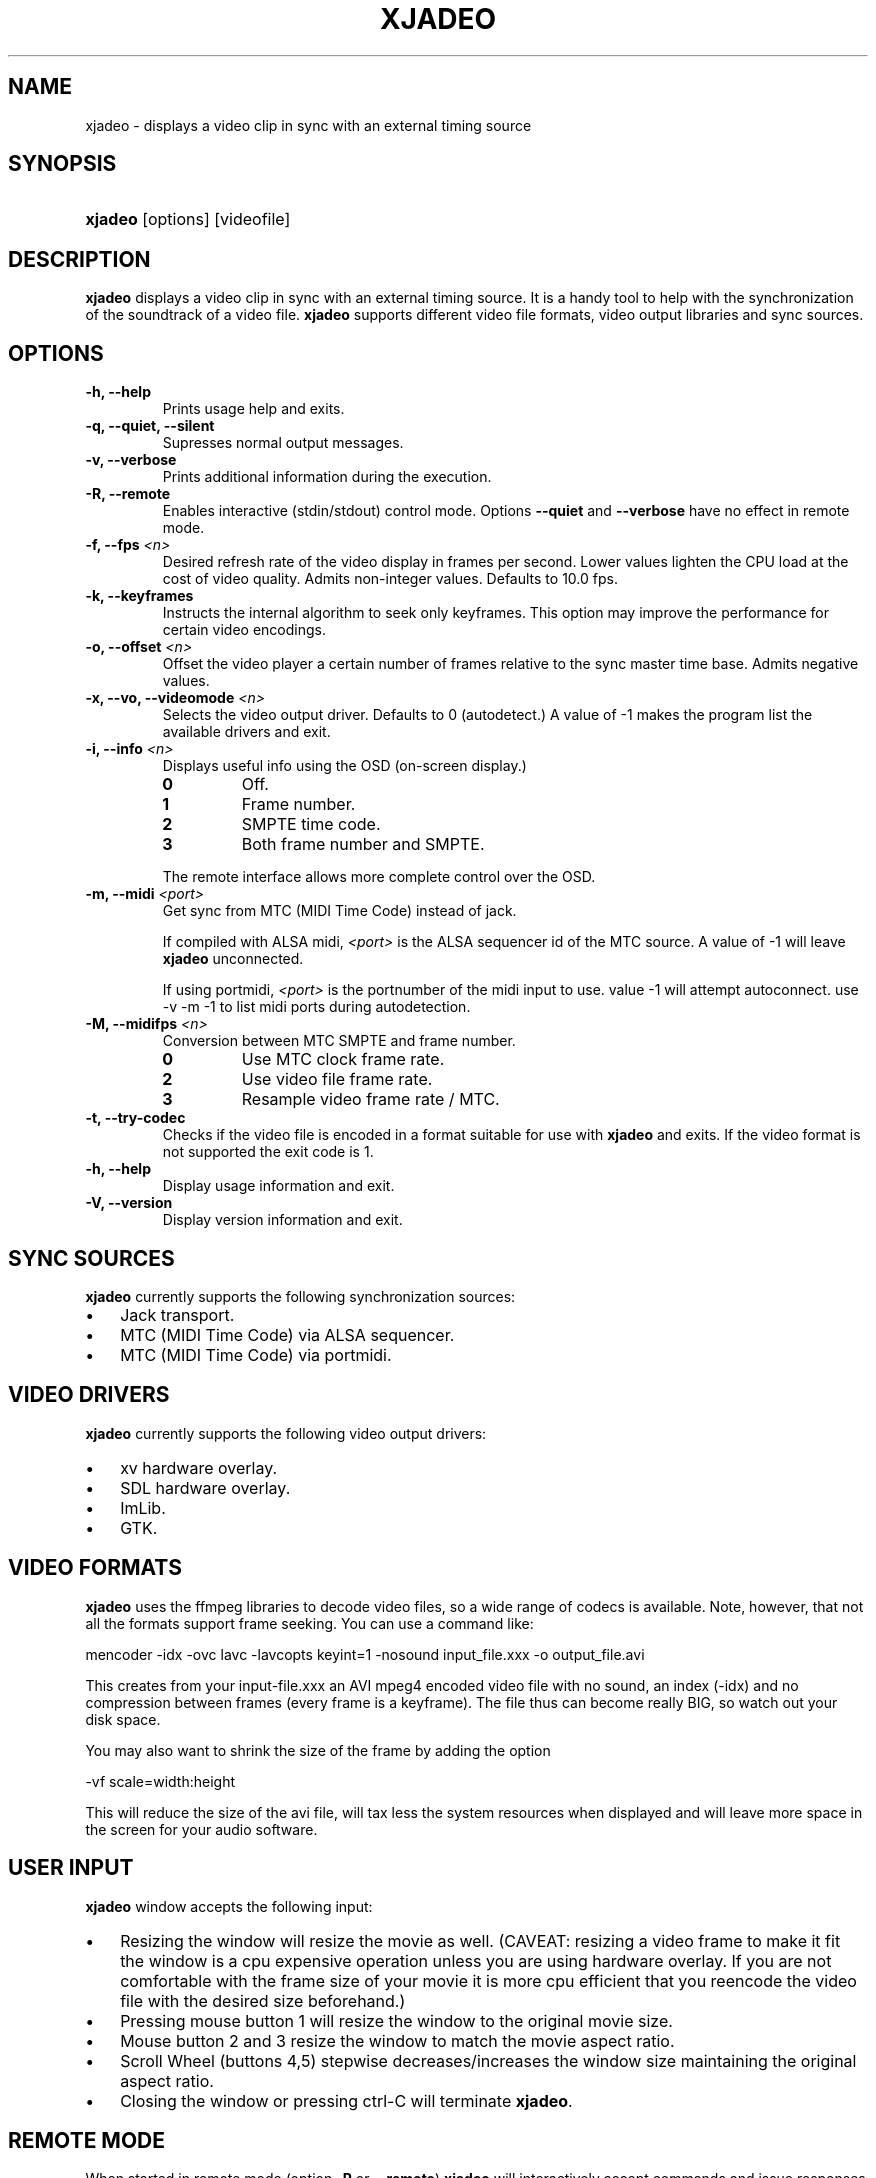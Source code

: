 .\"Generated by db2man.xsl. Don't modify this, modify the source.
.de Sh \" Subsection
.br
.if t .Sp
.ne 5
.PP
\fB\\$1\fR
.PP
..
.de Sp \" Vertical space (when we can't use .PP)
.if t .sp .5v
.if n .sp
..
.de Ip \" List item
.br
.ie \\n(.$>=3 .ne \\$3
.el .ne 3
.IP "\\$1" \\$2
..
.TH "XJADEO" 1 "April 22, 2006" "" ""
.SH NAME
xjadeo \- displays a video clip in sync with an external timing source
.SH "SYNOPSIS"
.ad l
.hy 0
.HP 7
\fBxjadeo\fR [options] [videofile]
.ad
.hy

.SH "DESCRIPTION"

        

        
.PP
\fBxjadeo\fR displays a video clip in sync with an external timing source\&. It is a handy tool to help with the synchronization of the soundtrack of a video file\&. \fBxjadeo\fR supports different video file formats, video output libraries and sync sources\&.

      
.SH "OPTIONS"

        

        
.TP
\fB\-h, \-\-help\fR
Prints usage help and exits\&.

.TP
\fB\-q, \-\-quiet, \-\-silent\fR
Supresses normal output messages\&.

.TP
\fB\-v, \-\-verbose\fR
Prints additional information during the execution\&.

.TP
\fB\-R, \-\-remote\fR
Enables interactive (stdin/stdout) control mode\&. Options \fB\-\-quiet\fR and \fB\-\-verbose\fR have no effect in remote mode\&.

.TP
\fB\-f, \-\-fps \fI<n>\fR\fR
Desired refresh rate of the video display in frames per second\&. Lower values lighten the CPU load at the cost of video quality\&. Admits non\-integer values\&. Defaults to 10\&.0 fps\&.

.TP
\fB\-k, \-\-keyframes \fR
Instructs the internal algorithm to seek only keyframes\&. This option may improve the performance for certain video encodings\&.

.TP
\fB\-o, \-\-offset \fI<n>\fR\fR
Offset the video player a certain number of frames relative to the sync master time base\&. Admits negative values\&.

.TP
\fB\-x, \-\-vo, \-\-videomode \fI<n>\fR\fR
Selects the video output driver\&. Defaults to 0 (autodetect\&.) A value of \-1 makes the program list the available drivers and exit\&.

.TP
\fB\-i, \-\-info \fI<n>\fR\fR
Displays useful info using the OSD (on\-screen display\&.)

.RS

.TP
\fB0\fR
Off\&.

.TP
\fB1\fR
Frame number\&.

.TP
\fB2\fR
SMPTE time code\&.

.TP
\fB3\fR
Both frame number and SMPTE\&.

.RE
.IP
The remote interface allows more complete control over the OSD\&.

.TP
\fB\-m, \-\-midi \fI<port>\fR\fR
Get sync from MTC (MIDI Time Code) instead of jack\&.

If compiled with ALSA midi, \fI<port>\fR is the ALSA sequencer id of the MTC source\&. A value of \-1 will leave \fBxjadeo\fR unconnected\&.

If using portmidi, \fI<port>\fR is the portnumber of the midi input to use\&. value \-1 will attempt autoconnect\&. use \-v \-m \-1 to list midi ports during autodetection\&.

.TP
\fB\-M, \-\-midifps \fI<n>\fR\fR
Conversion between MTC SMPTE and frame number\&. 

.RS

.TP
\fB0\fR
Use MTC clock frame rate\&.

.TP
\fB2\fR
Use video file frame rate\&.

.TP
\fB3\fR
Resample video frame rate / MTC\&.

.RE
.IP


.TP
\fB\-t, \-\-try\-codec\fR
Checks if the video file is encoded in a format suitable for use with \fBxjadeo\fR and exits\&. If the video format is not supported the exit code is 1\&.

.TP
\fB\-h, \-\-help\fR
Display usage information and exit\&.

.TP
\fB\-V, \-\-version\fR
Display version information and exit\&.

      
.SH "SYNC SOURCES"

        

        
.PP
\fBxjadeo\fR currently supports the following synchronization sources:


        
.TP 3
\(bu
Jack transport\&.
.TP
\(bu
MTC (MIDI Time Code) via ALSA sequencer\&.
.TP
\(bu
MTC (MIDI Time Code) via portmidi\&.
.LP

      
.SH "VIDEO DRIVERS"

        

        
.PP
\fBxjadeo\fR currently supports the following video output drivers:


        
.TP 3
\(bu
xv hardware overlay\&.
.TP
\(bu
SDL hardware overlay\&.
.TP
\(bu
ImLib\&.
.TP
\(bu
GTK\&.
.LP

      
.SH "VIDEO FORMATS"

        

        
.PP
\fBxjadeo\fR uses the ffmpeg libraries to decode video files, so a wide range of codecs is available\&. Note, however, that not all the formats support frame seeking\&. You can use a command like:


        
.nf
mencoder \-idx \-ovc lavc \-lavcopts keyint=1 \-nosound input_file\&.xxx \-o output_file\&.avi
.fi


        
.PP
This creates from your input\-file\&.xxx an AVI mpeg4 encoded video file with no sound, an index (\-idx) and no compression between frames (every frame is a keyframe)\&. The file thus can become really BIG, so watch out your disk space\&.


        
.PP
You may also want to shrink the size of the frame by adding the option


        
.nf
\-vf scale=width:height
.fi


        
.PP
This will reduce the size of the avi file, will tax less the system resources when displayed and will leave more space in the screen for your audio software\&.

      
.SH "USER INPUT"

        

        
.PP
\fBxjadeo\fR window accepts the following input:


        
.TP 3
\(bu
Resizing the window will resize the movie as well\&. (CAVEAT: resizing a video frame to make it fit the window is a cpu expensive operation unless you are using hardware overlay\&. If you are not comfortable with the frame size of your movie it is more cpu efficient that you reencode the video file with the desired size beforehand\&.)
.TP
\(bu
Pressing mouse button 1 will resize the window to the original movie size\&.
.TP
\(bu
Mouse button 2 and 3 resize the window to match the movie aspect ratio\&.
.TP
\(bu
Scroll Wheel (buttons 4,5) stepwise decreases/increases the window size maintaining the original aspect ratio\&.
.TP
\(bu
Closing the window or pressing ctrl\-C will terminate \fBxjadeo\fR\&.
.LP

      
.SH "REMOTE MODE"

        

        
.PP
When started in remote mode (option \fB\-R\fR or \fB\-\-remote\fR) \fBxjadeo\fR will interactively accept commands and issue responses through its standard input/output mechanism\&.


        
.PP
Use the remote command \fBhelp\fR to get a quick overview of all available commands\&. please refer to the docbook documentation for a complete description of the remote commands\&.

      
.SH AUTHORS
Luis Garrido <luisgarrido@users\&.sourceforge\&.net>, Robin Gareus <robin@gareus\&.org>.

